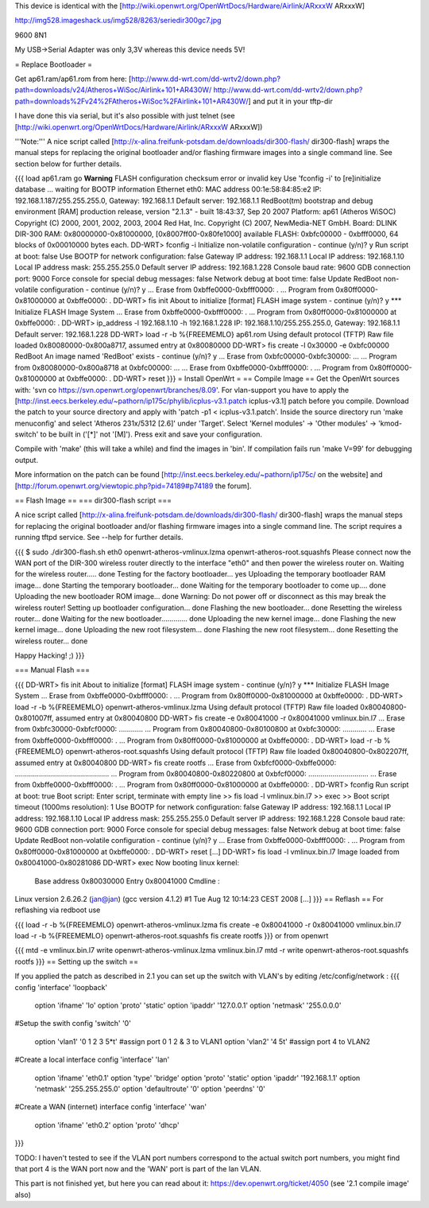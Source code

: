 This device is identical with the [http://wiki.openwrt.org/OpenWrtDocs/Hardware/Airlink/ARxxxW ARxxxW]

http://img528.imageshack.us/img528/8263/seriedir300gc7.jpg

9600 8N1

My USB->Serial Adapter was only 3,3V whereas this device needs 5V!

= Replace Bootloader =

Get ap61.ram/ap61.rom from here: [http://www.dd-wrt.com/dd-wrtv2/down.php?path=downloads/v24/Atheros+WiSoc/Airlink+101+AR430W/ http://www.dd-wrt.com/dd-wrtv2/down.php?path=downloads%2Fv24%2FAtheros+WiSoc%2FAirlink+101+AR430W/] and put it in your tftp-dir

I have done this via serial, but it's also possible with just telnet (see [http://wiki.openwrt.org/OpenWrtDocs/Hardware/Airlink/ARxxxW ARxxxW])

'''Note:''' A nice script called [http://x-alina.freifunk-potsdam.de/downloads/dir300-flash/ dir300-flash] wraps the manual steps for replacing the original bootloader and/or flashing firmware images into a single command line. See section below for further details.

{{{
load ap61.ram
go
**Warning** FLASH configuration checksum error or invalid key
Use 'fconfig -i' to [re]initialize database
... waiting for BOOTP information
Ethernet eth0: MAC address 00:1e:58:84:85:e2
IP: 192.168.1.187/255.255.255.0, Gateway: 192.168.1.1
Default server: 192.168.1.1
RedBoot(tm) bootstrap and debug environment [RAM]
production release, version "2.1.3" - built 18:43:37, Sep 20 2007
Platform: ap61 (Atheros WiSOC)
Copyright (C) 2000, 2001, 2002, 2003, 2004 Red Hat, Inc.
Copyright (C) 2007, NewMedia-NET GmbH.
Board: DLINK DIR-300
RAM: 0x80000000-0x81000000, [0x8007ff00-0x80fe1000] available
FLASH: 0xbfc00000 - 0xbfff0000, 64 blocks of 0x00010000 bytes each.
DD-WRT> fconfig -i
Initialize non-volatile configuration - continue (y/n)? y
Run script at boot: false
Use BOOTP for network configuration: false
Gateway IP address: 192.168.1.1
Local IP address: 192.168.1.10
Local IP address mask: 255.255.255.0
Default server IP address: 192.168.1.228
Console baud rate: 9600
GDB connection port: 9000
Force console for special debug messages: false
Network debug at boot time: false
Update RedBoot non-volatile configuration - continue (y/n)? y
... Erase from 0xbffe0000-0xbfff0000: .
... Program from 0x80ff0000-0x81000000 at 0xbffe0000: .
DD-WRT> fis init
About to initialize [format] FLASH image system - continue (y/n)? y
*** Initialize FLASH Image System
... Erase from 0xbffe0000-0xbfff0000: .
... Program from 0x80ff0000-0x81000000 at 0xbffe0000: .
DD-WRT> ip_address -l 192.168.1.10 -h 192.168.1.228
IP: 192.168.1.10/255.255.255.0, Gateway: 192.168.1.1
Default server: 192.168.1.228
DD-WRT> load -r -b %{FREEMEMLO} ap61.rom
Using default protocol (TFTP)
Raw file loaded 0x80080000-0x800a8717, assumed entry at 0x80080000
DD-WRT> fis create -l 0x30000 -e 0xbfc00000 RedBoot
An image named 'RedBoot' exists - continue (y/n)? y
... Erase from 0xbfc00000-0xbfc30000: ...
... Program from 0x80080000-0x800a8718 at 0xbfc00000: ...
... Erase from 0xbffe0000-0xbfff0000: .
... Program from 0x80ff0000-0x81000000 at 0xbffe0000: .
DD-WRT> reset
}}}
= Install OpenWrt =
== Compile Image ==
Get the OpenWrt sources with: 'svn co https://svn.openwrt.org/openwrt/branches/8.09'. For vlan-support you have to apply the [http://inst.eecs.berkeley.edu/~pathorn/ip175c/phylib/icplus-v3.1.patch icplus-v3.1] patch before you compile. Download the patch to your source directory and apply with 'patch -p1 < icplus-v3.1.patch'. Inside the source directory run 'make menuconfig' and select 'Atheros 231x/5312 [2.6]' under 'Target'.  Select 'Kernel modules' -> 'Other modules' -> 'kmod-switch' to be built in ('[*]' not '[M]').  Press exit and save your configuration.

Compile with 'make' (this will take a while) and find the images in 'bin'.  If compilation fails run 'make V=99' for debugging output.

More information on the patch can be found [http://inst.eecs.berkeley.edu/~pathorn/ip175c/ on the website] and [http://forum.openwrt.org/viewtopic.php?pid=74189#p74189 the forum].

== Flash Image ==
=== dir300-flash script ===

A nice script called [http://x-alina.freifunk-potsdam.de/downloads/dir300-flash/ dir300-flash] wraps the manual steps for replacing the original bootloader and/or flashing firmware images into a single command line. The script requires a running tftpd service. See --help for further details.

{{{
$ sudo ./dir300-flash.sh eth0 openwrt-atheros-vmlinux.lzma openwrt-atheros-root.squashfs 
Please connect now the WAN port of the DIR-300 wireless router directly to
the interface "eth0" and then power the wireless router on.
Waiting for the wireless router..... done
Testing for the factory bootloader... yes
Uploading the temporary bootloader RAM image... done
Starting the temporary bootloader... done
Waiting for the temporary bootloader to come up.... done
Uploading the new bootloader ROM image... done
Warning: Do not power off or disconnect as this may break the wireless router!
Setting up bootloader configuration... done
Flashing the new bootloader... done
Resetting the wireless router... done
Waiting for the new bootloader............. done
Uploading the new kernel image... done
Flashing the new kernel image... done
Uploading the new root filesystem... done
Flashing the new root filesystem... done
Resetting the wireless router... done

Happy Hacking! ;)
}}}

=== Manual Flash ===

{{{
DD-WRT> fis init
About to initialize [format] FLASH image system - continue (y/n)? y
*** Initialize FLASH Image System
... Erase from 0xbffe0000-0xbfff0000: .
... Program from 0x80ff0000-0x81000000 at 0xbffe0000: .
DD-WRT> load -r -b %{FREEMEMLO} openwrt-atheros-vmlinux.lzma
Using default protocol (TFTP)
Raw file loaded 0x80040800-0x801007ff, assumed entry at 0x80040800
DD-WRT> fis create -e 0x80041000 -r 0x80041000 vmlinux.bin.l7
... Erase from 0xbfc30000-0xbfcf0000: ............
... Program from 0x80040800-0x80100800 at 0xbfc30000: ............
... Erase from 0xbffe0000-0xbfff0000: .
... Program from 0x80ff0000-0x81000000 at 0xbffe0000: .
DD-WRT> load -r -b %{FREEMEMLO} openwrt-atheros-root.squashfs
Using default protocol (TFTP)
Raw file loaded 0x80040800-0x802207ff, assumed entry at 0x80040800
DD-WRT> fis create rootfs
... Erase from 0xbfcf0000-0xbffe0000: ...............................................
... Program from 0x80040800-0x80220800 at 0xbfcf0000: ..............................
... Erase from 0xbffe0000-0xbfff0000: .
... Program from 0x80ff0000-0x81000000 at 0xbffe0000: .
DD-WRT> fconfig
Run script at boot: true
Boot script:
Enter script, terminate with empty line
>> fis load -l vmlinux.bin.l7
>> exec
>>
Boot script timeout (1000ms resolution): 1
Use BOOTP for network configuration: false
Gateway IP address: 192.168.1.1
Local IP address: 192.168.1.10
Local IP address mask: 255.255.255.0
Default server IP address: 192.168.1.228
Console baud rate: 9600
GDB connection port: 9000
Force console for special debug messages: false
Network debug at boot time: false
Update RedBoot non-volatile configuration - continue (y/n)? y
... Erase from 0xbffe0000-0xbfff0000: .
... Program from 0x80ff0000-0x81000000 at 0xbffe0000: .
DD-WRT> reset
[...]
DD-WRT> fis load -l vmlinux.bin.l7
Image loaded from 0x80041000-0x80281086
DD-WRT> exec
Now booting linux kernel:
 Base address 0x80030000 Entry 0x80041000
 Cmdline :
Linux version 2.6.26.2 (jan@jan) (gcc version 4.1.2) #1 Tue Aug 12 10:14:23 CEST 2008
[...]
}}}
== Reflash ==
For reflashing via redboot use

{{{
load -r -b %{FREEMEMLO} openwrt-atheros-vmlinux.lzma
fis create -e 0x80041000 -r 0x80041000 vmlinux.bin.l7
load -r -b %{FREEMEMLO} openwrt-atheros-root.squashfs
fis create rootfs
}}}
or from openwrt

{{{
mtd -e vmlinux.bin.l7 write openwrt-atheros-vmlinux.lzma vmlinux.bin.l7
mtd -r write openwrt-atheros-root.squashfs rootfs
}}}
== Setting up the switch ==

If you applied the patch as described in 2.1 you can set up the switch with VLAN's by editing /etc/config/network :
{{{
config 'interface' 'loopback'
	option 'ifname' 'lo'
	option 'proto' 'static'
	option 'ipaddr' '127.0.0.1'
	option 'netmask' '255.0.0.0'

#Setup the swith
config 'switch' '0'
	option 'vlan1' '0 1 2 3 5*t'  #assign port 0 1 2 & 3 to VLAN1
	option 'vlan2' '4 5t'         #assign port 4 to VLAN2

#Create a local interface
config 'interface' 'lan'
	option 'ifname' 'eth0.1' 
	option 'type' 'bridge'
	option 'proto' 'static'
	option 'ipaddr' '192.168.1.1'
	option 'netmask' '255.255.255.0'
	option 'defaultroute' '0'
	option 'peerdns' '0'

#Create a WAN (internet) interface
config 'interface' 'wan'
	option 'ifname' 'eth0.2'
	option 'proto' 'dhcp'

}}}

TODO: I haven't tested to see if the VLAN port numbers correspond to the actual switch port numbers, you might find that port 4 is the WAN port now and the 'WAN' port is part of the lan VLAN.

This part is not finished yet, but here you can read about it: https://dev.openwrt.org/ticket/4050 (see '2.1 compile image' also)
